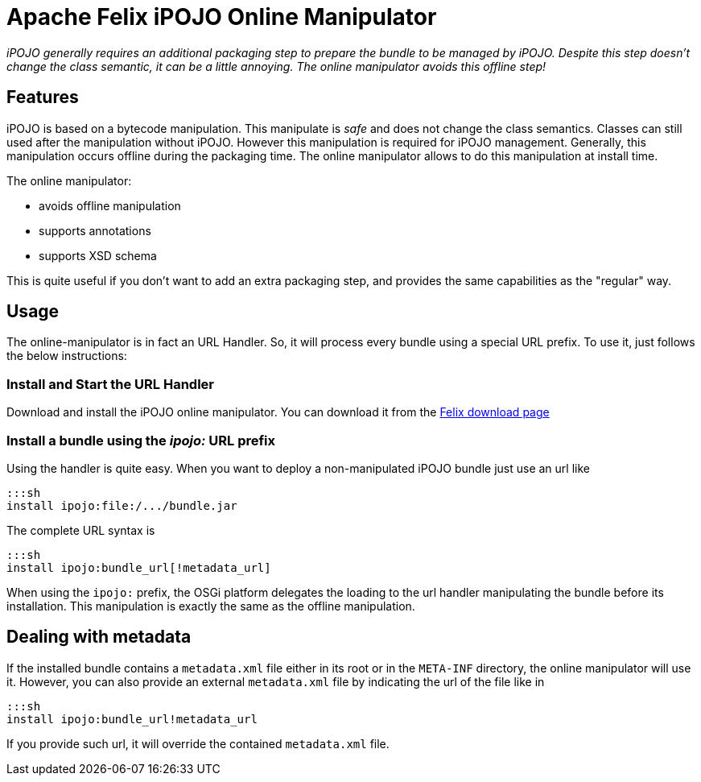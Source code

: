 = Apache Felix iPOJO Online Manipulator

_iPOJO generally requires an additional packaging step to prepare the bundle to be managed by iPOJO.
Despite this step doesn't change the class semantic, it can be a little annoying.
The online manipulator avoids this offline step!_



== Features

iPOJO is based on a bytecode manipulation.
This manipulate is _safe_ and does not change the class semantics.
Classes can still used after the manipulation without iPOJO.
However this manipulation is required for iPOJO management.
Generally, this manipulation occurs offline during the packaging time.
The online manipulator allows to do this manipulation at install time.

The online manipulator:

* avoids offline manipulation
* supports annotations
* supports XSD schema

This is quite useful if you don't want to add an extra packaging step, and provides the same capabilities as the "regular" way.

== Usage

The online-manipulator is in fact an URL Handler.
So, it will process every bundle using a special URL prefix.
To use it, just follows the below instructions:

=== Install and Start the URL Handler

Download and install the iPOJO online manipulator.
You can download it from the http://felix.apache.org/downloads.cgi[Felix download page]

=== Install a bundle using the _ipojo:_ URL prefix

Using the handler is quite easy.
When you want to deploy a non-manipulated iPOJO bundle just use an url like

 :::sh
 install ipojo:file:/.../bundle.jar

The complete URL syntax is

 :::sh
 install ipojo:bundle_url[!metadata_url]

When using the `ipojo:` prefix, the OSGi platform delegates the loading to the url handler manipulating the bundle before its installation.
This manipulation is exactly the same as the offline manipulation.

== Dealing with metadata

If the installed bundle contains a `metadata.xml` file either in its root or in the `META-INF` directory, the online manipulator will use it.
However, you can also provide an external `metadata.xml` file by indicating the url of the file like in

 :::sh
 install ipojo:bundle_url!metadata_url

If you provide such url, it will override the contained `metadata.xml` file.
